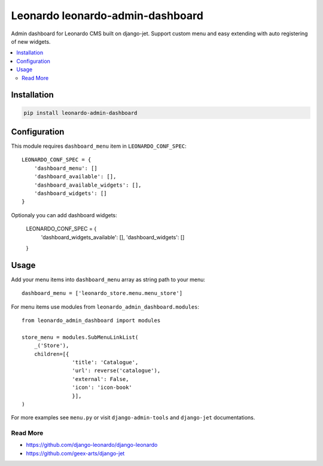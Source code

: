 
=================================
Leonardo leonardo-admin-dashboard
=================================

Admin dashboard for Leonardo CMS built on django-jet. Support custom menu and easy extending with auto registering of new widgets.

.. contents::
    :local:

Installation
------------

.. code-block:: bash

    pip install leonardo-admin-dashboard

Configuration
-------------

This module requires ``dashboard_menu`` item in ``LEONARDO_CONF_SPEC``::

    LEONARDO_CONF_SPEC = {
        'dashboard_menu': []
        'dashboard_available': [],
        'dashboard_available_widgets': [],
        'dashboard_widgets': []        
    }

Optionaly you can add dashboard widgets:

    LEONARDO_CONF_SPEC = {
        'dashboard_widgets_available': [],
        'dashboard_widgets': []        
    }

Usage
-----

Add your menu items into ``dashboard_menu`` array as string path to your menu::

    dashboard_menu = ['leonardo_store.menu.menu_store']

For menu items use modules from ``leonardo_admin_dashboard.modules``::

    from leonardo_admin_dashboard import modules

    store_menu = modules.SubMenuLinkList(
        _('Store'),
        children=[{
                    'title': 'Catalogue',
                    'url': reverse('catalogue'),
                    'external': False,
                    'icon': 'icon-book'
                    }],
    )

For more examples see ``menu.py`` or visit ``django-admin-tools`` and ``django-jet`` documentations.

Read More
=========

* https://github.com/django-leonardo/django-leonardo
* https://github.com/geex-arts/django-jet